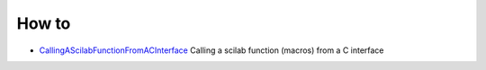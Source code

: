 


How to
~~~~~~


+ `CallingAScilabFunctionFromACInterface`_ Calling a scilab function
  (macros) from a C interface


.. _CallingAScilabFunctionFromACInterface: CallingAScilabFunctionFromACInterface.html


